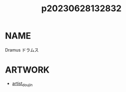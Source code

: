 :PROPERTIES:
:ID:       6a1b1253-228e-463e-86c6-db5199673712
:END:
#+title: p20230628132832
#+filetags: :ntronary:
* NAME
Dramus
ドラムス
* ARTWORK
- [[id:e040b9ca-3102-44fa-a31c-5d42ee9e698a][artist_doujin]]
